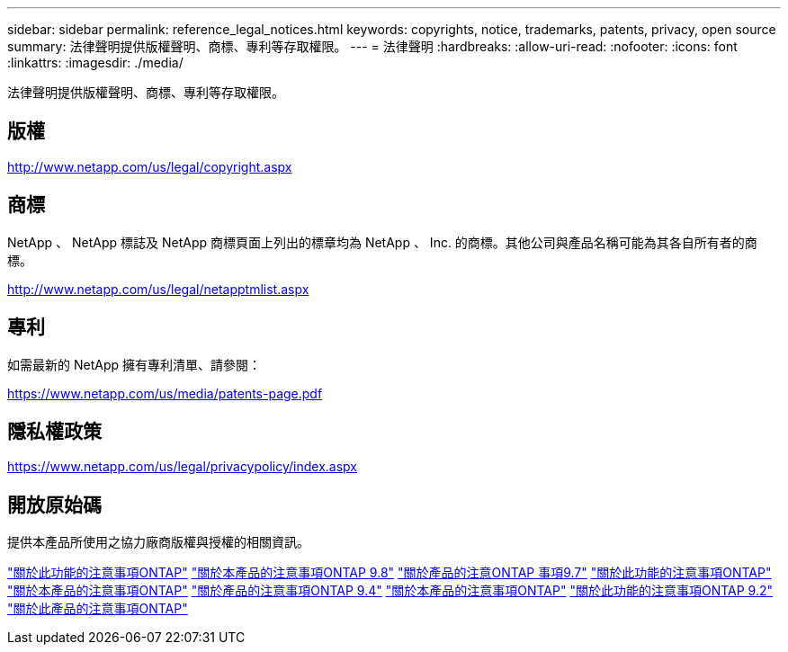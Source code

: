 ---
sidebar: sidebar 
permalink: reference_legal_notices.html 
keywords: copyrights, notice, trademarks, patents, privacy, open source 
summary: 法律聲明提供版權聲明、商標、專利等存取權限。 
---
= 法律聲明
:hardbreaks:
:allow-uri-read: 
:nofooter: 
:icons: font
:linkattrs: 
:imagesdir: ./media/


[role="lead"]
法律聲明提供版權聲明、商標、專利等存取權限。



== 版權

http://www.netapp.com/us/legal/copyright.aspx[]



== 商標

NetApp 、 NetApp 標誌及 NetApp 商標頁面上列出的標章均為 NetApp 、 Inc. 的商標。其他公司與產品名稱可能為其各自所有者的商標。

http://www.netapp.com/us/legal/netapptmlist.aspx[]



== 專利

如需最新的 NetApp 擁有專利清單、請參閱：

https://www.netapp.com/us/media/patents-page.pdf[]



== 隱私權政策

https://www.netapp.com/us/legal/privacypolicy/index.aspx[]



== 開放原始碼

提供本產品所使用之協力廠商版權與授權的相關資訊。

link:https://library.netapp.com/ecm/ecm_download_file/ECMLP2876856["關於此功能的注意事項ONTAP"]
link:https://library.netapp.com/ecm/ecm_download_file/ECMLP2873871["關於本產品的注意事項ONTAP 9.8"]
link:https://library.netapp.com/ecm/ecm_download_file/ECMLP2860921["關於產品的注意ONTAP 事項9.7"]
link:https://library.netapp.com/ecm/ecm_download_file/ECMLP2855145["關於此功能的注意事項ONTAP"]
link:https://library.netapp.com/ecm/ecm_download_file/ECMLP2850702["關於本產品的注意事項ONTAP"]
link:https://library.netapp.com/ecm/ecm_download_file/ECMLP2844310["關於產品的注意事項ONTAP 9.4"]
link:https://library.netapp.com/ecm/ecm_download_file/ECMLP2839209["關於本產品的注意事項ONTAP"]
link:https://library.netapp.com/ecm/ecm_download_file/ECMLP2702054["關於此功能的注意事項ONTAP 9.2"]
link:https://library.netapp.com/ecm/ecm_download_file/ECMLP2516795["關於此產品的注意事項ONTAP"]
